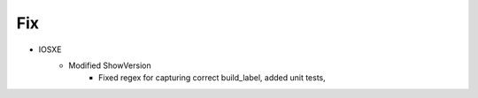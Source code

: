 --------------------------------------------------------------------------------
                                Fix
--------------------------------------------------------------------------------
* IOSXE
    * Modified ShowVersion
        * Fixed regex for capturing correct build_label, added unit tests,